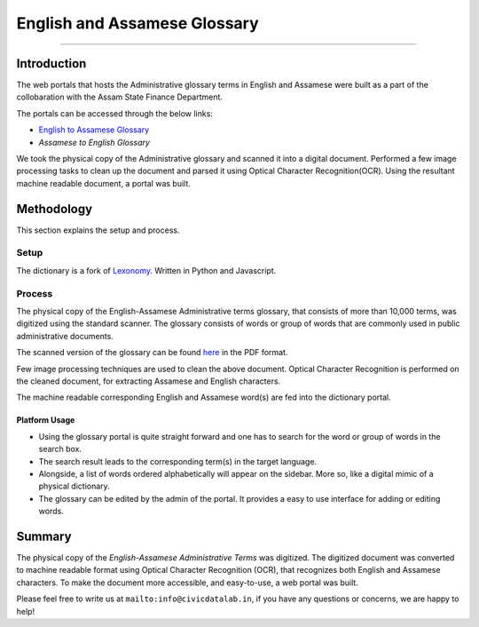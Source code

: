 English and Assamese Glossary
-----------------------------
-----------------------------

Introduction
************

The web portals that hosts the Administrative glossary terms in English and Assamese were built as a part of the collobaration with the Assam State Finance Department.

The portals can be accessed through the below links:


- `English to Assamese Glossary <http://13.234.34.21:8082/i6aygim2/>`_

- `Assamese to English Glossary`


We took the physical copy of the Administrative glossary and scanned it into a digital document. Performed a few image processing tasks to clean up the document and parsed it using Optical Character Recognition(OCR). Using the resultant machine readable document, a portal was built.

Methodology
***********

This section explains the setup and process.

Setup
#####

The dictionary is a fork of `Lexonomy <https://github.com/CivicDataLab/lexonomy>`_. Written in Python and Javascript.


Process
#######

The physical copy of the English-Assamese Administrative terms glossary, that consists of more than 10,000 terms, was digitized using the standard scanner. The glossary consists of words or group of words that are commonly used in public administrative documents.

The scanned version of the glossary can be found `here <https://drive.google.com/file/d/1BiQQwnyMI_DZPQHmu6y60OsMP0eOQSw5/view?usp=sharing>`_ in the PDF format.

Few image processing techniques are used to clean the above document. Optical Character Recognition is performed on the cleaned document, for extracting Assamese and English characters.

The machine readable corresponding English and Assamese word(s) are fed into the dictionary portal.

Platform Usage
^^^^^^^^^^^^^^

- Using the glossary portal is quite straight forward and one has to search for the word or group of words in the search box.
- The search result leads to the corresponding term(s) in the target language.
- Alongside, a list of words ordered alphabetically will appear on the sidebar. More so, like a digital mimic of a physical dictionary.
- The glossary can be edited by the admin of the portal. It provides a easy to use interface for adding or editing words.

Summary
*******

The physical copy of the `English-Assamese Administrative Terms` was digitized. The digitized document was converted to machine readable format using Optical Character Recognition (OCR), that recognizes both English and Assamese characters. To make the document more accessible, and easy-to-use, a web portal was built.



Please feel free to write us at ``mailto:info@civicdatalab.in``, if you have any questions or concerns, we are happy to help!
